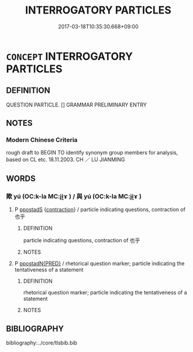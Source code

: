 # -*- mode: mandoku-tls-view -*-
#+TITLE: INTERROGATORY PARTICLES
#+DATE: 2017-03-18T10:35:30.668+09:00        
#+STARTUP: content
* =CONCEPT= INTERROGATORY PARTICLES
:PROPERTIES:
:CUSTOM_ID: uuid-7212308e-097a-4e5a-b9a6-cbe57204bad0
:END:
** DEFINITION

QUESTION PARTICLE. [] GRAMMAR PRELIMINARY ENTRY

** NOTES

*** Modern Chinese Criteria
rough draft to BEGIN TO identify synonym group members for analysis, based on CL etc. 18.11.2003. CH ／ LU JIANMING

** WORDS
   :PROPERTIES:
   :VISIBILITY: children
   :END:
*** 歟 yú (OC:k-la MC:ji̯ɤ ) / 與 yú (OC:k-la MC:ji̯ɤ )
:PROPERTIES:
:CUSTOM_ID: uuid-090e7284-4806-4355-b924-ff9abe032653
:Char+: 歟(76,14/18) 
:Char+: 與(134,8/14) 
:GY_IDS+: uuid-5122d354-edb8-4cfa-a2ca-153036c5f174
:PY+: yú     
:OC+: k-la     
:MC+: ji̯ɤ     
:GY_IDS+: uuid-942d8c31-ee95-4a32-b6d8-70181e51c3ba
:PY+: yú     
:OC+: k-la     
:MC+: ji̯ɤ     
:END: 
**** P [[tls:syn-func::#uuid-c086c9bd-8ec5-463f-9803-c938c8b0d4d9][ppostadS]] {[[tls:sem-feat::#uuid-8252b779-cbd7-4bf8-9774-0c9cc9ac322b][contraction]]} / particle indicating questions, contraction of 也乎
:PROPERTIES:
:CUSTOM_ID: uuid-9116263f-4e55-41fb-a95e-7de540cb4338
:WARRING-STATES-CURRENCY: 5
:END:
****** DEFINITION

particle indicating questions, contraction of 也乎

****** NOTES

**** P [[tls:syn-func::#uuid-0ad45b80-da12-4e04-86f2-9a43fa9955dd][ppostadN{PRED}]] / rhetorical question marker;  particle indicating the tentativeness of a statement
:PROPERTIES:
:CUSTOM_ID: uuid-7bdbce5e-c5d1-4cbe-8a13-d49bf8da6b0a
:WARRING-STATES-CURRENCY: 5
:END:
****** DEFINITION

rhetorical question marker;  particle indicating the tentativeness of a statement

****** NOTES

** BIBLIOGRAPHY
bibliography:../core/tlsbib.bib
